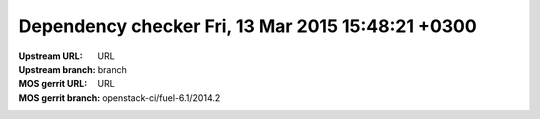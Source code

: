 Dependency checker Fri, 13 Mar 2015 15:48:21 +0300
==================================================
:Upstream URL: URL
:Upstream branch: branch
:MOS gerrit URL: URL
:MOS gerrit branch: openstack-ci/fuel-6.1/2014.2
